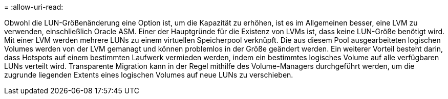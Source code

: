 = 
:allow-uri-read: 


Obwohl die LUN-Größenänderung eine Option ist, um die Kapazität zu erhöhen, ist es im Allgemeinen besser, eine LVM zu verwenden, einschließlich Oracle ASM. Einer der Hauptgründe für die Existenz von LVMs ist, dass keine LUN-Größe benötigt wird. Mit einer LVM werden mehrere LUNs zu einem virtuellen Speicherpool verknüpft. Die aus diesem Pool ausgearbeiteten logischen Volumes werden von der LVM gemanagt und können problemlos in der Größe geändert werden. Ein weiterer Vorteil besteht darin, dass Hotspots auf einem bestimmten Laufwerk vermieden werden, indem ein bestimmtes logisches Volume auf alle verfügbaren LUNs verteilt wird. Transparente Migration kann in der Regel mithilfe des Volume-Managers durchgeführt werden, um die zugrunde liegenden Extents eines logischen Volumes auf neue LUNs zu verschieben.
